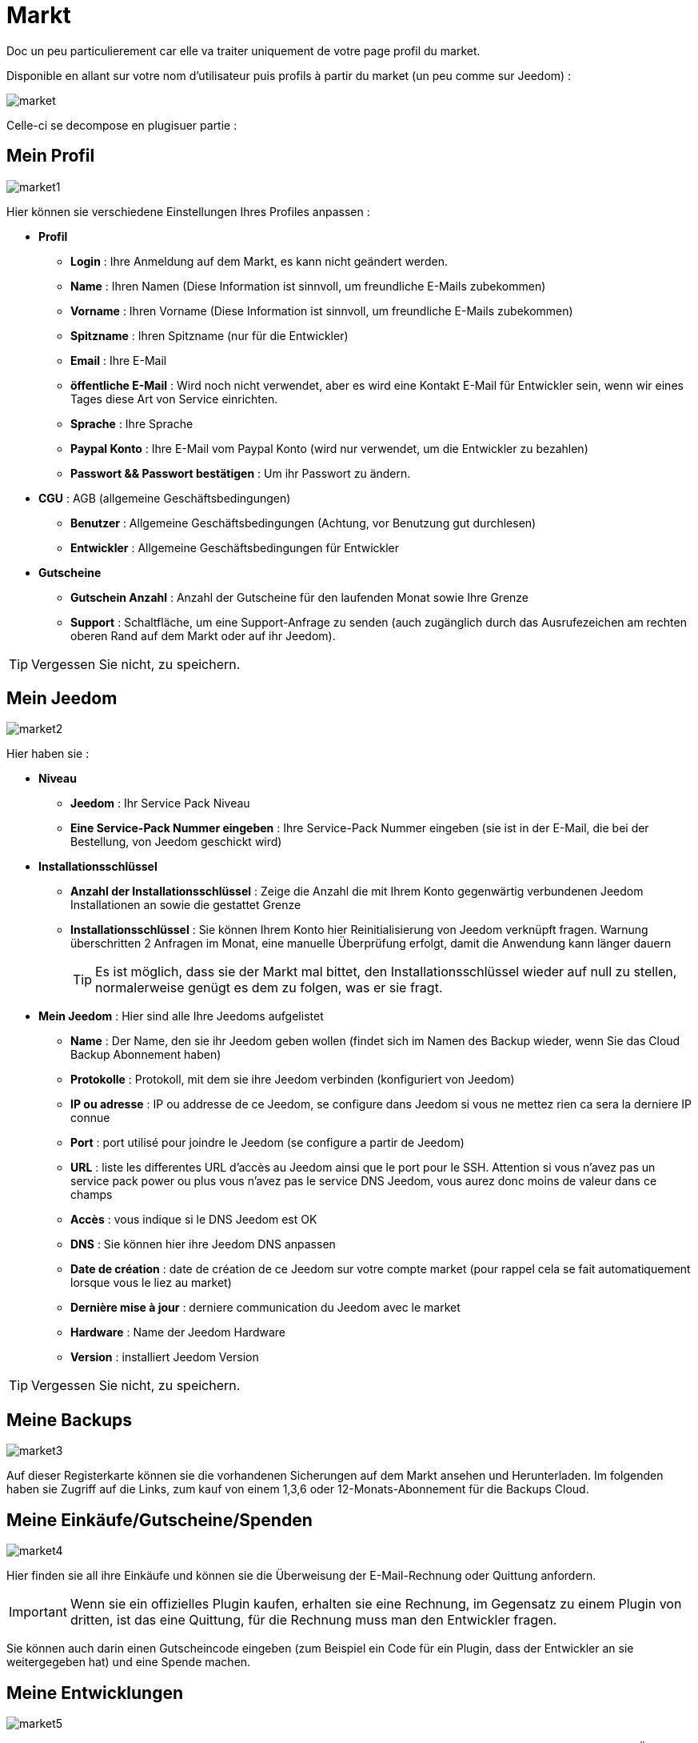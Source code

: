 = Markt

Doc un peu particulierement car elle va traiter uniquement de votre page profil du market.

Disponible en allant sur votre nom d'utilisateur puis profils à partir du market (un peu comme sur Jeedom) : 

image::../images/market.png[]

Celle-ci se decompose en plugisuer partie : 

== Mein Profil

image::../images/market1.png[]

Hier können sie verschiedene Einstellungen Ihres Profiles anpassen : 

* *Profil*
** *Login* : Ihre Anmeldung auf dem Markt, es kann nicht geändert werden.
** *Name* : Ihren Namen (Diese Information ist sinnvoll, um freundliche E-Mails zubekommen)
** *Vorname* : Ihren Vorname (Diese Information ist sinnvoll, um freundliche E-Mails zubekommen)
** *Spitzname* : Ihren Spitzname (nur für die Entwickler)
** *Email* : Ihre E-Mail
** *öffentliche E-Mail* : Wird noch nicht verwendet, aber es wird eine Kontakt E-Mail für Entwickler sein, wenn wir eines Tages diese Art von Service einrichten.
** *Sprache* : Ihre Sprache
** *Paypal Konto* : Ihre E-Mail vom Paypal Konto (wird nur verwendet, um die Entwickler zu bezahlen)
** *Passwort && Passwort bestätigen* : Um ihr Passwort zu ändern.
* *CGU* : AGB (allgemeine Geschäftsbedingungen)
** *Benutzer* : Allgemeine Geschäftsbedingungen (Achtung, vor Benutzung gut durchlesen)
** *Entwickler* : Allgemeine Geschäftsbedingungen für Entwickler
* *Gutscheine*
** *Gutschein Anzahl* : Anzahl der Gutscheine für den laufenden Monat sowie Ihre Grenze
** *Support* : Schaltfläche, um eine Support-Anfrage zu senden (auch zugänglich durch das Ausrufezeichen am rechten oberen Rand auf dem Markt oder auf ihr Jeedom). 

[TIP]
Vergessen Sie nicht, zu speichern.

== Mein Jeedom

image::../images/market2.png[]

Hier haben sie : 

* *Niveau*
** *Jeedom* : Ihr Service Pack Niveau
** *Eine Service-Pack Nummer eingeben* : Ihre Service-Pack Nummer eingeben (sie ist in der E-Mail, die bei der Bestellung, von Jeedom geschickt wird)
* *Installationsschlüssel*
** *Anzahl der Installationsschlüssel* : Zeige die Anzahl die mit Ihrem Konto gegenwärtig verbundenen Jeedom Installationen  an sowie die gestattet Grenze
** *Installationsschlüssel* : Sie können Ihrem Konto hier Reinitialisierung von Jeedom verknüpft fragen. Warnung überschritten 2 Anfragen im Monat, eine manuelle Überprüfung erfolgt, damit die Anwendung kann länger dauern
[TIP]
Es ist möglich, dass sie der Markt mal bittet, den Installationsschlüssel wieder auf null zu stellen, normalerweise genügt es dem zu folgen, was er sie fragt.
* *Mein Jeedom* : Hier sind alle Ihre Jeedoms aufgelistet
** *Name* : Der Name, den sie ihr Jeedom geben wollen (findet sich im Namen des Backup wieder, wenn Sie das Cloud Backup Abonnement haben)
** *Protokolle* : Protokoll, mit dem sie ihre Jeedom verbinden (konfiguriert von Jeedom)
** *IP ou adresse* : IP ou addresse de ce Jeedom, se configure dans Jeedom si vous ne mettez rien ca sera la derniere IP connue
** *Port* : port utilisé pour joindre le Jeedom (se configure a partir de Jeedom)
** *URL* : liste les differentes URL d'accès au Jeedom ainsi que le port pour le SSH. Attention si vous n'avez pas un service pack power ou plus vous n'avez pas le service DNS Jeedom, vous aurez donc moins de valeur dans ce champs
** *Accès* : vous indique si le DNS Jeedom est OK
** *DNS* : Sie können hier ihre Jeedom DNS anpassen
** *Date de création* : date de création de ce Jeedom sur votre compte market (pour rappel cela se fait automatiquement lorsque vous le liez au market)
** *Dernière mise à jour* : derniere communication du Jeedom avec le market
** *Hardware* : Name der Jeedom Hardware
** *Version* : installiert Jeedom Version

[TIP]
Vergessen Sie nicht, zu speichern.

== Meine Backups

image::../images/market3.png[]

Auf dieser Registerkarte können sie die vorhandenen Sicherungen auf dem Markt ansehen und Herunterladen. Im folgenden haben sie Zugriff auf die Links, zum kauf von einem 1,3,6 oder 12-Monats-Abonnement für die Backups Cloud.

== Meine Einkäufe/Gutscheine/Spenden

image::../images/market4.png[]

Hier finden sie all ihre Einkäufe und können sie die Überweisung der E-Mail-Rechnung oder Quittung anfordern.

[IMPORTANT]
Wenn sie ein offizielles Plugin kaufen, erhalten sie eine Rechnung, im Gegensatz zu einem Plugin von dritten, ist das eine Quittung, für die Rechnung muss man den Entwickler fragen.

Sie können auch darin einen Gutscheincode eingeben (zum Beispiel ein Code für ein Plugin, dass der Entwickler an sie weitergegeben hat) und eine Spende machen.  

== Meine Entwicklungen

image::../images/market5.png[]

Wenn sie Entwickler sind finden sie hier eine Liste aller Verkäufe über einen Zeitraum, die Liste der Zahlungen und eine Übersicht über die Anzahl der Downloads, die Zahl der Verkäufe ...
